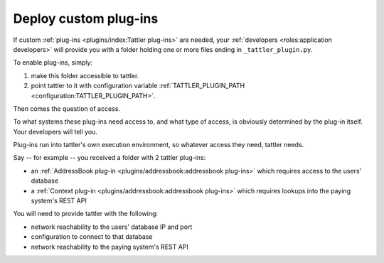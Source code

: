 Deploy custom plug-ins
======================

If custom :ref:`plug-ins <plugins/index:Tattler plug-ins>` are needed, your :ref:`developers <roles:application developers>` will provide you with a folder holding one or more files ending in ``_tattler_plugin.py``.

To enable plug-ins, simply:

1. make this folder accessible to tattler.

2. point tattler to it with configuration variable :ref:`TATTLER_PLUGIN_PATH <configuration:TATTLER_PLUGIN_PATH>`.

Then comes the question of access.

To what systems these plug-ins need access to, and what type of access, is obviously determined by the plug-in itself. Your developers will tell you.

Plug-ins run into tattler's own execution environment, so whatever access they need, tattler needs.

Say -- for example -- you received a folder with 2 tattler plug-ins:

- an :ref:`AddressBook plug-in <plugins/addressbook:addressbook plug-ins>` which requires access to the users' database
- a :ref:`Context plug-in <plugins/addressbook:addressbook plug-ins>` which requires lookups into the paying system's REST API

You will need to provide tattler with the following:

- network reachability to the users' database IP and port
- configuration to connect to that database
- network reachability to the paying system's REST API


